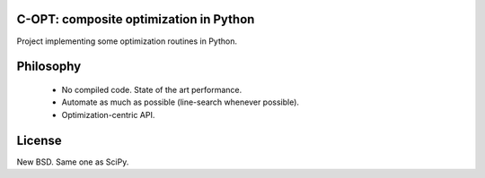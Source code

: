 .. image:: https://travis-ci.org/fabianp/copt.svg?branch=master
    :target: https://travis-ci.org/fabianp/copt
.. image:: https://coveralls.io/repos/github/fabianp/copt/badge.svg?branch=master
   :target: https://coveralls.io/github/fabianp/copt?branch=master
.. image:: https://zenodo.org/badge/46262908.svg
   :target: https://zenodo.org/badge/latestdoi/46262908

C-OPT: composite optimization in Python
=======================================

Project implementing some optimization routines in Python.


Philosophy
==========

  * No compiled code. State of the art performance.
  * Automate as much as possible (line-search whenever possible).
  * Optimization-centric API.


License
=======

New BSD. Same one as SciPy.

